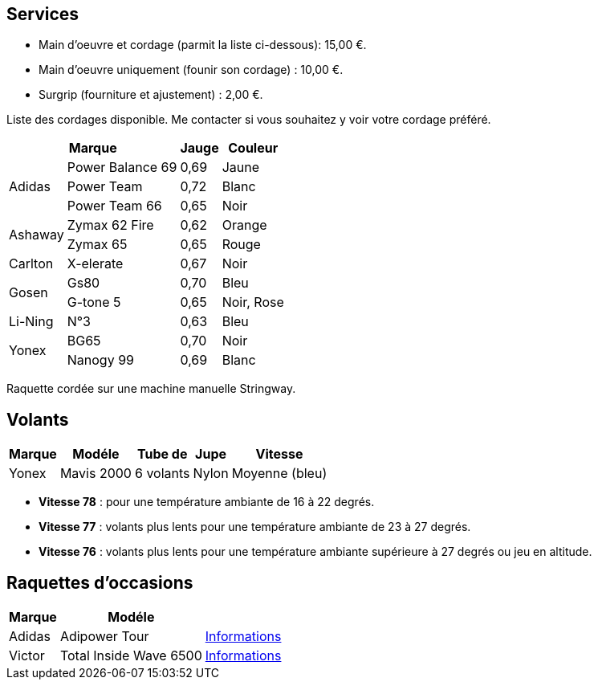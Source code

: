 == Services

- Main d'oeuvre et cordage (parmit la liste ci-dessous): 15,00 €.
- Main d'oeuvre uniquement (founir son cordage) : 10,00 €.
- Surgrip (fourniture et ajustement) : 2,00 €.

Liste des cordages disponible. Me contacter si vous souhaitez y voir votre cordage préféré.

[%autowidth.spread,options="header",frame=none,grid=none]
|===
2+|Marque |Jauge |Couleur

.3+|Adidas | Power Balance 69 | 0,69 | Jaune
|Power Team | 0,72 | Blanc
|Power Team 66 | 0,65 | Noir
.2+|Ashaway | Zymax 62 Fire | 0,62 | Orange
|Zymax 65 | 0,65 | Rouge
|Carlton | X-elerate | 0,67 | Noir
.2+|Gosen | Gs80 | 0,70 | Bleu
|G-tone 5 | 0,65 | Noir, Rose
|Li-Ning | N°3 | 0,63 | Bleu
.2+|Yonex |BG65 |0,70 |Noir
|Nanogy 99 |0,69 |Blanc
|===

[small]#Raquette cordée sur une machine manuelle Stringway.#

== Volants
[%autowidth,options="header"]
|===
| Marque | Modéle | Tube de | Jupe | Vitesse

| Yonex | Mavis 2000 | 6 volants | Nylon | Moyenne (bleu)
|===


- [small]#*Vitesse 78* : pour une température ambiante de 16 à 22 degrés.# +
- [small]#*Vitesse 77* : volants plus lents pour une température ambiante de 23 à 27 degrés.# +
- [small]#*Vitesse 76* : volants plus lents pour une température ambiante supérieure à 27 degrés ou jeu en altitude.#

== Raquettes d'occasions

[%autowidth,options="header"]
|===
| Marque | Modéle |

// | Adidas | Adipower P750 | https://badmania.fr/badminton-p750--grip-4--124fp408.html[Informations]
| Adidas | Adipower Tour | https://badmania.fr/badminton-adipower-tour-124fp406.html[Informations]
| Victor | Total Inside Wave 6500 | https://matosbad.blogspot.fr/2012/06/victor-total-inside-wave-6500.html[Informations]
// Victor	Total inside wave 6500
// Victor	Total inside wave 6500
// Adidas	Adipower tour
// Adidas	Adipower tour
// Sotx	LG 800P
// Sotx	Circle Power S4G
// Badmania	PMP Control EVO
// Badmania	PMP Impact EVO
// Li-Ning	Airstream N50 TD
|===
